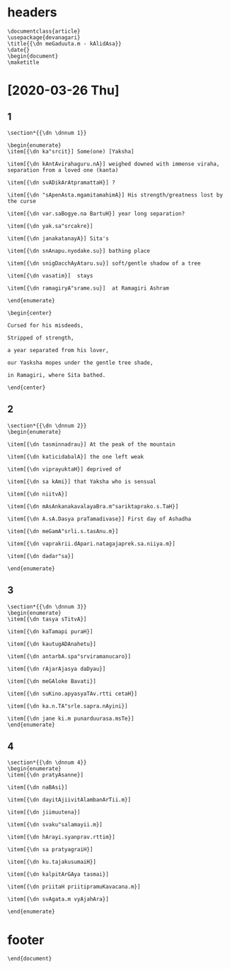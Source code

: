 #+PROPERTY: header-args:text :tangle meghadootam.dn

* headers

#+begin_src text
\documentclass{article}
\usepackage{devanagari}
\title{{\dn meGaduuta.m - kAlidAsa}}
\date{}
\begin{document}
\maketitle
#+end_src

* [2020-03-26 Thu]
** 1
#+begin_src text
\section*{{\dn \dnnum 1}}

\begin{enumerate}
\item[{\dn ka"srcit}] Some(one) [Yaksha]

\item[{\dn kAntAvirahaguru.nA}] weighed downed with immense viraha, separation from a loved one (kanta)

\item[{\dn svADikArAtpramattaH}] ?

\item[{\dn "sApenAsta.mgamitamahimA}] His strength/greatness lost by the curse

\item[{\dn var.saBogye.na BartuH}] year long separation?

\item[{\dn yak.sa"srcakre}] 

\item[{\dn janakatanayA}] Sita's

\item[{\dn snAnapu.nyodake.su}] bathing place

\item[{\dn snigDacchAyAtaru.su}] soft/gentle shadow of a tree

\item[{\dn vasatim}]  stays

\item[{\dn ramagiryA"srame.su}]  at Ramagiri Ashram

\end{enumerate}

\begin{center}

Cursed for his misdeeds,

Stripped of strength, 

a year separated from his lover,

our Yasksha mopes under the gentle tree shade,

in Ramagiri, where Sita bathed.

\end{center}
#+END_SRC

** 2 
#+BEGIN_SRC text
\section*{{\dn \dnnum 2}}
\begin{enumerate}

\item[{\dn tasminnadrau}] At the peak of the mountain

\item[{\dn katicidabalA}] the one left weak

\item[{\dn viprayuktaH}] deprived of 

\item[{\dn sa kAmi}] that Yaksha who is sensual

\item[{\dn niitvA}]

\item[{\dn mAsAnkanakavalayaBra.m"sariktaprako.s.TaH}] 

\item[{\dn A.sA.Dasya praTamadivase}] First day of Ashadha

\item[{\dn meGamA"srli.s.tasAnu.m}]

\item[{\dn vaprakrii.dApari.natagajaprek.sa.niiya.m}]

\item[{\dn dadar"sa}]

\end{enumerate}
#+end_src
** 3
#+BEGIN_SRC text
\section*{{\dn \dnnum 3}}
\begin{enumerate}
\item[{\dn tasya sTitvA}]

\item[{\dn kaTamapi puraH}]

\item[{\dn kautugADAnahetu}]

\item[{\dn antarbA.spa"srviramanucaro}]

\item[{\dn rAjarAjasya daDyau}]

\item[{\dn meGAloke Bavati}]

\item[{\dn suKino.apyasyaTAv.rtti cetaH}]

\item[{\dn ka.n.TA"srle.sapra.nAyini}]

\item[{\dn jane ki.m punarduurasa.msTe}]
\end{enumerate}
#+end_src
** 4 
#+begin_src text
\section*{{\dn \dnnum 4}}
\begin{enumerate}
\item[{\dn pratyAsanne}]

\item[{\dn naBAsi}]

\item[{\dn dayitAjiivitAlambanArTii.m}]

\item[{\dn jiimuutena}]

\item[{\dn svaku"salamayii.m}]

\item[{\dn hArayi.syanprav.rttim}]

\item[{\dn sa pratyagraiH}]

\item[{\dn ku.tajakusumaiH}]

\item[{\dn kalpitArGAya tasmai}]

\item[{\dn priitaH priitipramuKavacana.m}]

\item[{\dn svAgata.m vyAjahAra}]

\end{enumerate}
#+end_src
* footer
#+begin_src text
\end{document}
#+end_src
